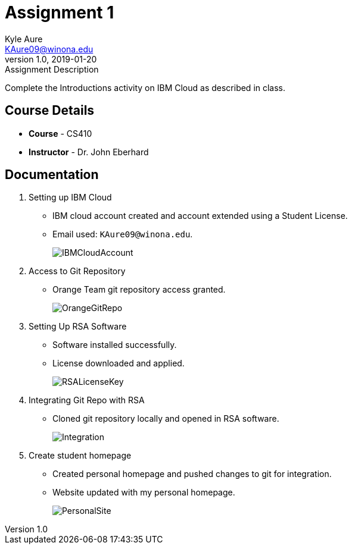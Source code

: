 = Assignment 1
Kyle Aure <KAure09@winona.edu>
v1.0, 2019-01-20
:RepoURL: https://github.com/KyleAure/WSURochester
:AuthorURL: https://github.com/KyleAure
:DirURL: {RepoURL}/CS410

.Assignment Description
****
Complete the Introductions activity on IBM Cloud as described in class.
****

== Course Details
* **Course** - CS410
* **Instructor** - Dr. John Eberhard

== Documentation
1. Setting up IBM Cloud
** IBM cloud account created and account extended using a Student License.
** Email used: `KAure09@winona.edu`.
+
image::Assets/IBMCloudAccount.png[]
+
2. Access to Git Repository
** Orange Team git repository access granted.
+
image::Assets/OrangeGitRepo.png[]
+
3. Setting Up RSA Software
** Software installed successfully.
** License downloaded and applied.
+
image::Assets/RSALicenseKey.png[]
+
4. Integrating Git Repo with RSA
** Cloned git repository locally and opened in RSA software.
+
image::Assets/Integration.png[]
+
5. Create student homepage
** Created personal homepage and pushed changes to git for integration.
** Website updated with my personal homepage.
+
image::Assets/PersonalSite.png[]
